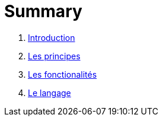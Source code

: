 = Summary

. link:README.adoc[Introduction]
. link:les_principes.adoc[Les principes]
. link:les_fonctionalites.adoc[Les fonctionalités]
. link:le_langage.adoc[Le langage]

